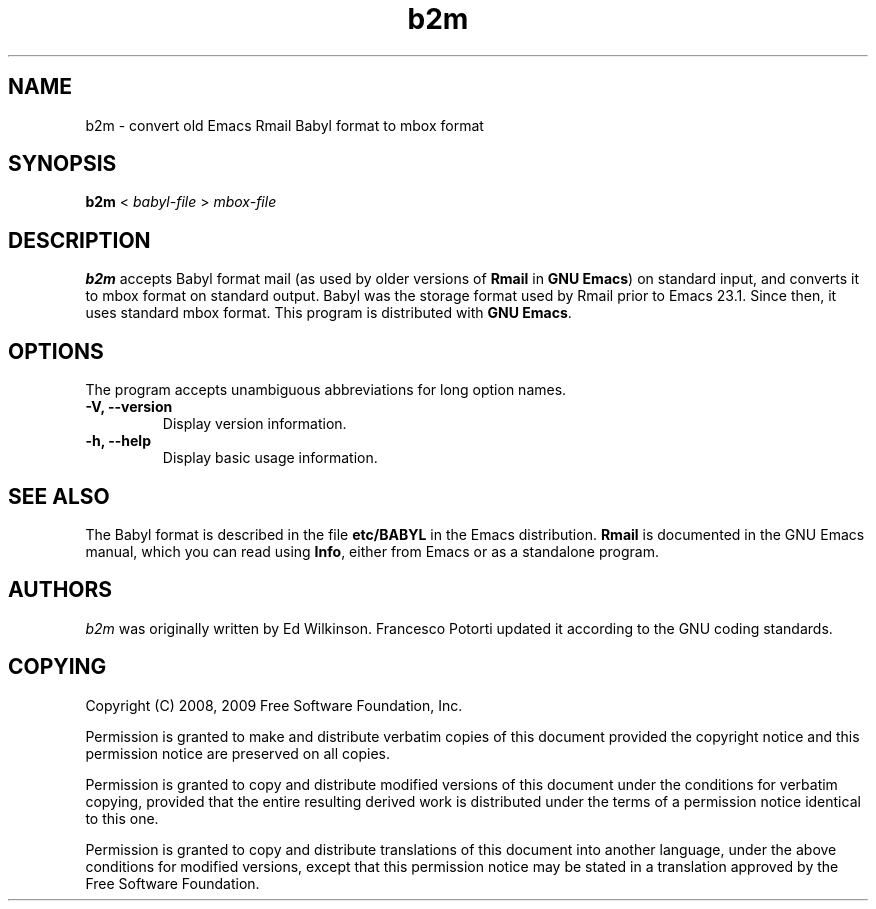.\" See section COPYING for copyright and redistribution information.
.TH b2m 1
.SH NAME
b2m \- convert old Emacs Rmail Babyl format to mbox format
.SH SYNOPSIS
.B b2m
<
.I babyl-file
>
.I mbox-file
.SH DESCRIPTION
.B b2m
accepts Babyl format mail (as used by older versions of
.BR Rmail
in
.BR "GNU Emacs" )
on standard input, and converts it to mbox format on standard output.
Babyl was the storage format used by Rmail prior to Emacs 23.1.  Since
then, it uses standard mbox format.  This program is distributed with
.BR "GNU Emacs" .
.PP
.SH OPTIONS
The program accepts unambiguous abbreviations for long option names.
.TP
.B \-V, \-\-version
Display version information.
.TP
.B \-h, \-\-help
Display basic usage information.
.
.SH SEE ALSO
The Babyl format is described in the file
.B etc/BABYL
in the Emacs distribution.
.B Rmail
is documented in the GNU Emacs manual, which  you  can  read  using
.BR Info ,
either from Emacs or as a standalone program.
.
.SH AUTHORS
.I b2m
was originally written by Ed Wilkinson.  Francesco Potorti updated it
according to the GNU coding standards.
.SH COPYING
Copyright 
.if t \(co
.if n (C)
2008, 2009 Free Software Foundation, Inc.
.PP
Permission is granted to make and distribute verbatim copies of this
document provided the copyright notice and this permission notice are
preserved on all copies.
.PP
Permission is granted to copy and distribute modified versions of
this document under the conditions for verbatim copying, provided that
the entire resulting derived work is distributed under the terms of
a permission notice identical to this one.
.PP
Permission is granted to copy and distribute translations of this
document into another language, under the above conditions for
modified versions, except that this permission notice may be stated
in a translation approved by the Free Software Foundation.
.
.\" arch-tag: 7586e605-c400-447e-82ff-4d38e3c0a37d
